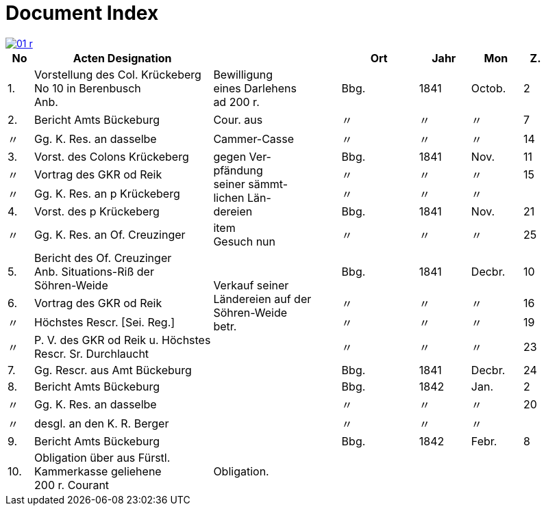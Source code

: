 = Document Index
:page-role: wide

image::01-r.png[link=self]


[%header,cols="1,7,5,3,2,2,1"]
|===
|No | Acten Designation || Ort | Jahr | Mon | Z.

|1.
|Vorstellung des Col. Krückeberg +
No 10 in Berenbusch +
Anb.
|Bewilligung +
eines Darlehens +
ad 200 r.
|Bbg.
|1841
|Octob.
|2

|2.
|Bericht Amts Bückeburg
|Cour. aus
|〃
|〃
|〃
|7

|〃
|Gg. K. Res. an dasselbe
|Cammer-Casse
|〃
|〃
|〃
|14

|3.
|Vorst. des Colons Krückeberg
.4+|gegen Ver- +
pfändung +
seiner sämmt- +
lichen Län- +
dereien
|Bbg.
|1841
|Nov.
|11

|〃
|Vortrag des GKR od Reik
|〃
|〃
|〃
|15

|〃
|Gg. K. Res. an p Krückeberg
|〃
|〃
|〃
|

|4.
|Vorst. des p Krückeberg
|Bbg.
|1841
|Nov.
|21

|〃
|Gg. K. Res. an Of. Creuzinger
|item +
Gesuch nun
|〃
|〃
|〃
|25

|5.
|Bericht des Of. Creuzinger +
Anb. Situations-Riß der +
Söhren-Weide
.4+|Verkauf seiner +
Ländereien auf der +
Söhren-Weide +
betr.
|Bbg.
|1841
|Decbr.
|10

|6.
|Vortrag des GKR od Reik
|〃
|〃
|〃
|16

|〃
|Höchstes Rescr. [Sei. Reg.]
|〃
|〃
|〃
|19

|〃
|P. V. des GKR od Reik u. Höchstes +
Rescr. Sr. Durchlaucht
|〃
|〃
|〃
|23

|7.
|Gg. Rescr. aus Amt Bückeburg
|
|Bbg.
|1841
|Decbr.
|24

|8.
|Bericht Amts Bückeburg
|
|Bbg.
|1842
|Jan.
|2

|〃
|Gg. K. Res. an dasselbe
|
|〃
|〃
|〃
|20

|〃
|desgl. an den K. R. Berger
|
|〃
|〃
|〃
|

|9.
|Bericht Amts Bückeburg
|
|Bbg.
|1842
|Febr.
|8

|10.
|Obligation über aus Fürstl. +
Kammerkasse geliehene +
200 r. Courant
|Obligation.
|
|
|
|
|===
